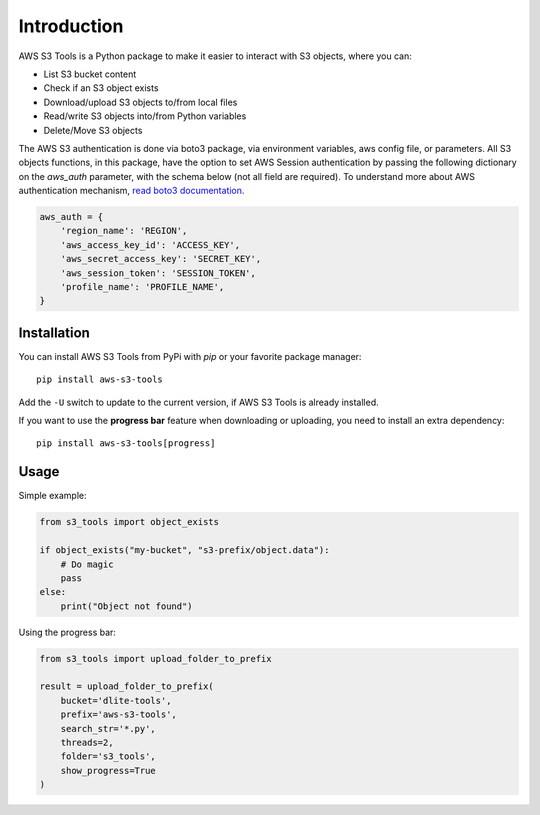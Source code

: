 Introduction
============

AWS S3 Tools is a Python package to make it easier to interact with S3 objects, where you can:

- List S3 bucket content
- Check if an S3 object exists
- Download/upload S3 objects to/from local files
- Read/write S3 objects into/from Python variables
- Delete/Move S3 objects

The AWS S3 authentication is done via boto3 package, via environment variables, aws config file, or parameters.
All S3 objects functions, in this package, have the option to set AWS Session authentication by passing the following dictionary on the `aws_auth` parameter, with the schema below (not all field are required).
To understand more about AWS authentication mechanism, `read boto3 documentation <https://boto3.amazonaws.com/v1/documentation/api/latest/guide/credentials.html>`_.

.. code-block:: python

    aws_auth = {
        'region_name': 'REGION',
        'aws_access_key_id': 'ACCESS_KEY',
        'aws_secret_access_key': 'SECRET_KEY',
        'aws_session_token': 'SESSION_TOKEN',
        'profile_name': 'PROFILE_NAME',
    }

Installation
------------

You can install AWS S3 Tools from PyPi with `pip` or your favorite package manager::

    pip install aws-s3-tools

Add the ``-U`` switch to update to the current version, if AWS S3 Tools is already installed.

If you want to use the **progress bar** feature when downloading or uploading, you need to install an extra dependency::

    pip install aws-s3-tools[progress]


Usage
-----

Simple example:

.. code-block:: python

    from s3_tools import object_exists

    if object_exists("my-bucket", "s3-prefix/object.data"):
        # Do magic
        pass
    else:
        print("Object not found")

Using the progress bar:

.. code-block:: python

    from s3_tools import upload_folder_to_prefix

    result = upload_folder_to_prefix(
        bucket='dlite-tools',
        prefix='aws-s3-tools',
        search_str='*.py',
        threads=2,
        folder='s3_tools',
        show_progress=True
    )

.. image:: ./demo.gif
    :alt: Animated GIF with progress bar
